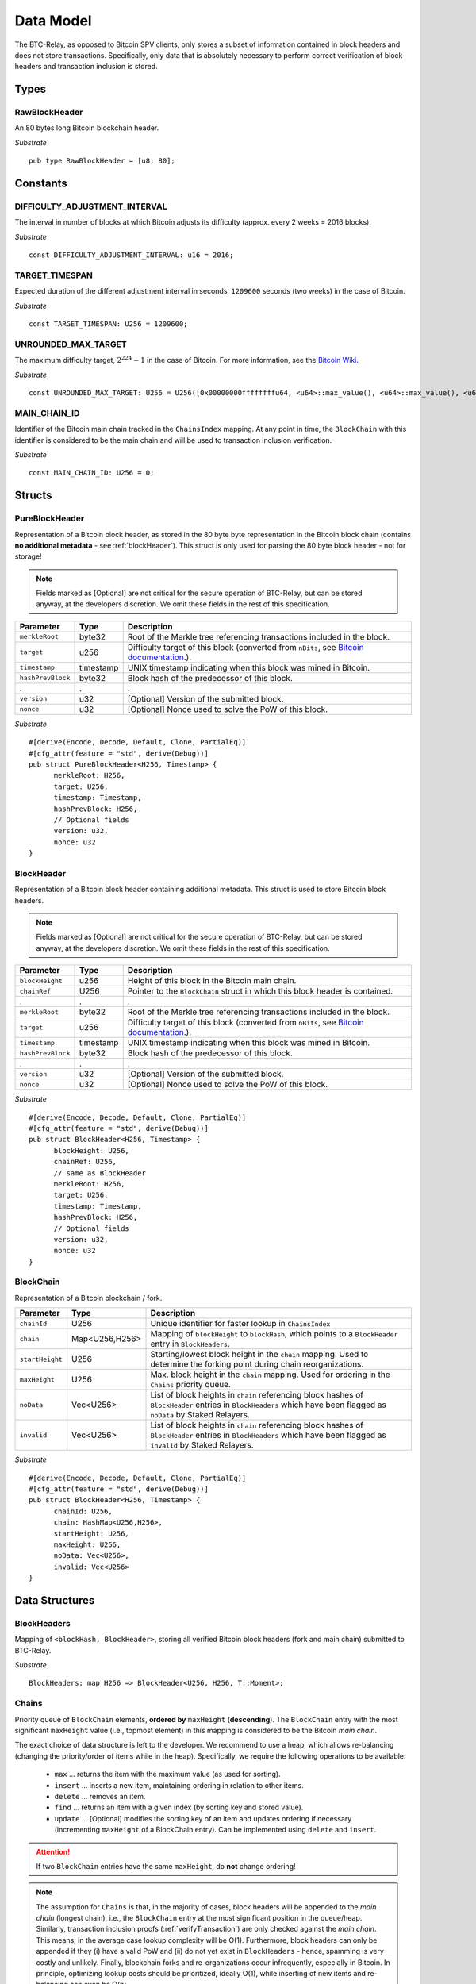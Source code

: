 .. _data-model:


Data Model
============

The BTC-Relay, as opposed to Bitcoin SPV clients, only stores a subset of information contained in block headers and does not store transactions. 
Specifically, only data that is absolutely necessary to perform correct verification of block headers and transaction inclusion is stored. 

Types
~~~~~

RawBlockHeader
..............

An 80 bytes long Bitcoin blockchain header.

*Substrate* ::

   pub type RawBlockHeader = [u8; 80];


Constants
~~~~~~~~~

DIFFICULTY_ADJUSTMENT_INTERVAL
..............................

The interval in number of blocks at which Bitcoin adjusts its difficulty (approx. every 2 weeks = 2016 blocks).

*Substrate* ::

  const DIFFICULTY_ADJUSTMENT_INTERVAL: u16 = 2016;

TARGET_TIMESPAN
...............

Expected duration of the different adjustment interval in seconds, ``1209600`` seconds (two weeks) in the case of Bitcoin.

*Substrate* ::

  const TARGET_TIMESPAN: U256 = 1209600;

UNROUNDED_MAX_TARGET
....................

The maximum difficulty target, :math:`2^{224}-1` in the case of Bitcoin. For more information, see the `Bitcoin Wiki <https://en.bitcoin.it/wiki/Target>`_.

*Substrate* ::

    const UNROUNDED_MAX_TARGET: U256 = U256([0x00000000ffffffffu64, <u64>::max_value(), <u64>::max_value(), <u64>::max_value()]);

MAIN_CHAIN_ID
.............

Identifier of the Bitcoin main chain tracked in the ``ChainsIndex`` mapping. At any point in time, the ``BlockChain`` with this identifier is considered to be the main chain and will be used to transaction inclusion verification.

*Substrate* ::

    const MAIN_CHAIN_ID: U256 = 0;

Structs
~~~~~~~
  
PureBlockHeader
..................

Representation of a Bitcoin block header, as stored in the 80 byte byte representation in the Bitcoin block chain (contains **no additional metadata** - see :ref:`blockHeader`). 
This struct is only used for parsing the 80 byte block header - not for storage! 

.. note:: Fields marked as [Optional] are not critical for the secure operation of BTC-Relay, but can be stored anyway, at the developers discretion. We omit these fields in the rest of this specification. 

.. tabularcolumns:: |l|l|L|

======================  =========  ========================================================================
Parameter               Type       Description
======================  =========  ========================================================================
``merkleRoot``          byte32     Root of the Merkle tree referencing transactions included in the block.
``target``              u256       Difficulty target of this block (converted from ``nBits``, see `Bitcoin documentation <https://bitcoin.org/en/developer-reference#target-nbits>`_.).
``timestamp``           timestamp  UNIX timestamp indicating when this block was mined in Bitcoin.
``hashPrevBlock``       byte32     Block hash of the predecessor of this block.
.                       .          .
``version``             u32        [Optional] Version of the submitted block.
``nonce``               u32        [Optional] Nonce used to solve the PoW of this block. 
======================  =========  ========================================================================

*Substrate* 

::

  #[derive(Encode, Decode, Default, Clone, PartialEq)]
  #[cfg_attr(feature = "std", derive(Debug))]
  pub struct PureBlockHeader<H256, Timestamp> {
        merkleRoot: H256,
        target: U256,
        timestamp: Timestamp,
        hashPrevBlock: H256,
        // Optional fields
        version: u32, 
        nonce: u32
  }

.. _blockHeader: 

BlockHeader
................

Representation of a Bitcoin block header containing additional metadata. This struct is used to store Bitcoin block headers. 

.. note:: Fields marked as [Optional] are not critical for the secure operation of BTC-Relay, but can be stored anyway, at the developers discretion. We omit these fields in the rest of this specification. 

.. tabularcolumns:: |l|l|L|

======================  =========  ========================================================================
Parameter               Type       Description
======================  =========  ========================================================================
``blockHeight``         u256       Height of this block in the Bitcoin main chain.
``chainRef``            U256       Pointer to the ``BlockChain`` struct in which this block header is contained.
.                       .          .
``merkleRoot``          byte32     Root of the Merkle tree referencing transactions included in the block.
``target``              u256       Difficulty target of this block (converted from ``nBits``, see `Bitcoin documentation <https://bitcoin.org/en/developer-reference#target-nbits>`_.).
``timestamp``           timestamp  UNIX timestamp indicating when this block was mined in Bitcoin.
``hashPrevBlock``       byte32     Block hash of the predecessor of this block.
.                       .          .
``version``             u32        [Optional] Version of the submitted block.
``nonce``               u32        [Optional] Nonce used to solve the PoW of this block. 
======================  =========  ========================================================================

*Substrate* 

::

  #[derive(Encode, Decode, Default, Clone, PartialEq)]
  #[cfg_attr(feature = "std", derive(Debug))]
  pub struct BlockHeader<H256, Timestamp> {
        blockHeight: U256,
        chainRef: U256,
        // same as BlockHeader
        merkleRoot: H256,
        target: U256,
        timestamp: Timestamp,
        hashPrevBlock: H256,
        // Optional fields
        version: u32, 
        nonce: u32
  }



BlockChain
..........

Representation of a Bitcoin blockchain / fork.

.. tabularcolumns:: |l|l|L|

======================  ==============  ========================================================================
Parameter               Type            Description
======================  ==============  ========================================================================
``chainId``             U256            Unique identifier for faster lookup in ``ChainsIndex``
``chain``               Map<U256,H256>  Mapping of ``blockHeight`` to ``blockHash``, which points to a ``BlockHeader`` entry in ``BlockHeaders``.
``startHeight``         U256            Starting/lowest block height in the ``chain`` mapping. Used to determine the forking point during chain reorganizations.
``maxHeight``           U256            Max. block height in the ``chain`` mapping. Used for ordering in the ``Chains`` priority queue.
``noData``              Vec<U256>       List of block heights in ``chain`` referencing block hashes of ``BlockHeader`` entries in ``BlockHeaders`` which have been flagged as ``noData`` by Staked Relayers.
``invalid``             Vec<U256>       List of block heights in ``chain`` referencing block hashes of ``BlockHeader`` entries in ``BlockHeaders`` which have been flagged as ``invalid`` by Staked Relayers.
======================  ==============  ========================================================================

*Substrate* 

::

  #[derive(Encode, Decode, Default, Clone, PartialEq)]
  #[cfg_attr(feature = "std", derive(Debug))]
  pub struct BlockHeader<H256, Timestamp> {
        chainId: U256,
        chain: HashMap<U256,H256>,
        startHeight: U256,
        maxHeight: U256,
        noData: Vec<U256>, 
        invalid: Vec<U256>
  }


Data Structures
~~~~~~~~~~~~~~~

BlockHeaders
............

Mapping of ``<blockHash, BlockHeader>``, storing all verified Bitcoin block headers (fork and main chain) submitted to BTC-Relay.

*Substrate* ::

  BlockHeaders: map H256 => BlockHeader<U256, H256, T::Moment>;


Chains
.........

Priority queue of ``BlockChain`` elements, **ordered by** ``maxHeight`` (**descending**).
The ``BlockChain`` entry with the most significant ``maxHeight`` value (i.e., topmost element) in this mapping is considered to be the Bitcoin *main chain*.

The exact choice of data structure is left to the developer. We recommend to use a heap, which allows re-balancing (changing the priority/order of items while in the heap). Specifically, we require the following operations to be available:

  * ``max`` ... returns the item with the maximum value (as used for sorting).
  * ``insert`` ... inserts a new item, maintaining ordering in relation to other items.
  * ``delete`` ... removes an item.
  * ``find`` ... returns an item with a given index (by sorting key and stored value).
  * ``update`` ... [Optional] modifies the sorting key of an item and updates ordering if necessary (incrementing ``maxHeight`` of a BlockChain entry). Can be implemented using ``delete`` and ``insert``.

.. attention:: If two ``BlockChain`` entries have the same ``maxHeight``, do **not** change ordering! 

.. note:: The assumption for ``Chains`` is that, in the majority of cases, block headers will be appended to the *main chain* (longest chain), i.e., the ``BlockChain`` entry at the most significant position in the queue/heap. Similarly, transaction inclusion proofs (:ref:`verifyTransaction`) are only checked against the *main chain*. This means, in the average case lookup complexity will be O(1). Furthermore, block headers can only be appended if they (i) have a valid PoW and (ii) do not yet exist in ``BlockHeaders`` - hence, spamming is very costly and unlikely. Finally, blockchain forks and re-organizations occur infrequently, especially in Bitcoin. In principle, optimizing lookup costs should be prioritized, ideally O(1), while inserting of new items and re-balancing can even be O(n). 

.. *Substrate* ::
  // ideally:
  // Chains: PriorityQueue<BlockChain, Ord>;
  // alternative:
  Chains: BinaryHeap<BlockChain, Ord>;
  impl Ord for BlockChain {
    fn cmp(&self, other: &BlockChain) -> Ordering {
    other.maxHeight.cmp(&self.maxHeight)
    // Keeps ordering if equal ("first seen" as in Bitcoin)
    }
  }
  // Also needs to be implemented for BinaryHeap
  impl PartialOrd for BlockChain {
    fn partial_cmp(&self, other: &BlockChain) -> Option<Ordering> {
        Some(self.cmp(other))
    }
  }
  

.. attention:: ``PriorityQueue`` is **currently not** natively supported in Substrate. A Rust implementation can be found `here <https://docs.rs/priority-queue/0.7.0/priority_queue/>`_, which has O(1) lookup and O(log(n)) re-balancing. This functionality can be emulated using a ``LinkedList`` by maintaining ordering upon insertion (worst case O(n), but will be O(1) is most cases as explained above). In theory, this can also be implemented using a ``BinaryHeap`` by deleting and re-inserting ``BlockChain`` entries when necessary.


ChainsIndex
............

Auxiliary mapping of ``BlockChain`` structs to unique identifiers, for faster read access / lookup ``<U256, BlockChain>``, 

*Substrate* ::

  ChainsIndex: map U256 => BlockChain<H256>;

BestBlock
.........

32 byte Bitcoin block hash (double SHA256) identifying the current blockchain tip, i.e., the ``BlockHeader`` with the highest ``blockHeight`` in the ``BlockChain`` entry, which has the most significant ``height`` in the ``Chains`` priority queue (topmost position). 

*Substrate* ::

  BestBlock: H256;


.. note:: Bitcoin uses SHA256 (32 bytes) for its block hashes, transaction identifiers and Merkle trees. In Substrate, we hence use ``H256`` to represent these hashes.

BestBlockHeight
...............

Integer representing the maximum block height (``height``) in the ``Chains`` priority queue. This is also the ``blockHeight`` of the ``BlockHeader`` entry pointed to by ``BestBlock``.

*Substrate* ::

  BestBlockHeight: U256;


ChainCounter
.................

Integer increment-only counter used to track existing BlockChain entries.
Initialized with 1 (0 is reserved for ``MAIN_CHAIN_ID``).
*Substrate* ::

  ChainCounter: U256 = 1;






